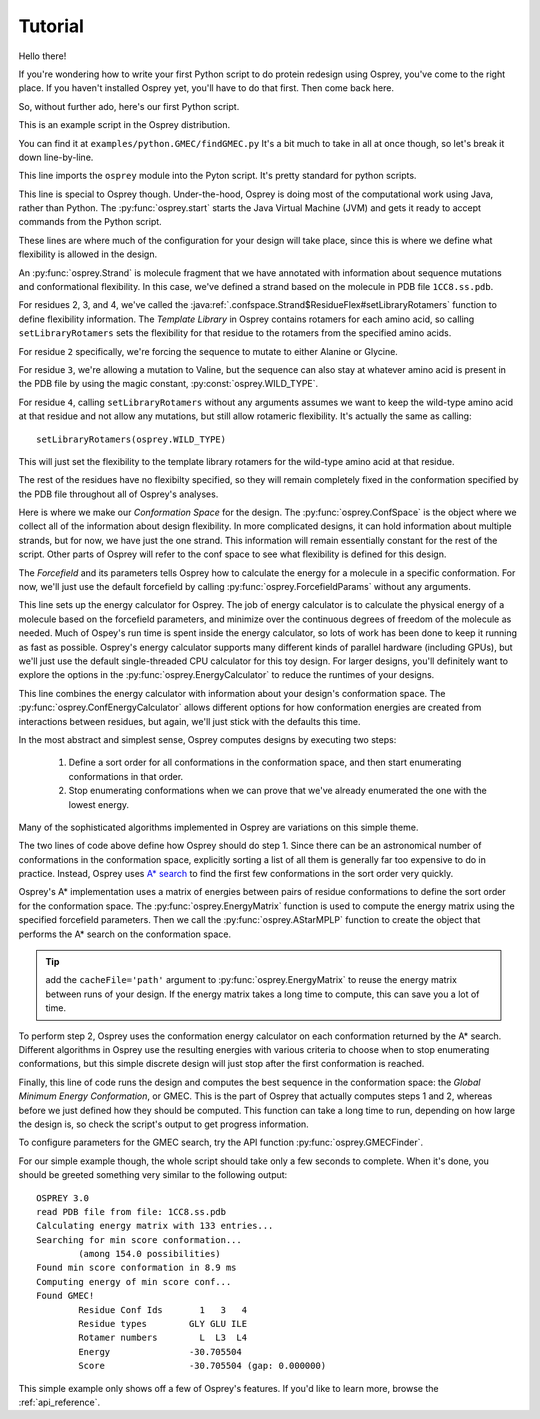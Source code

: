 
Tutorial
========

Hello there!

If you're wondering how to write your first Python script to do protein redesign
using Osprey, you've come to the right place. If you haven't installed Osprey yet,
you'll have to do that first. Then come back here.

So, without further ado, here's our first Python script.

.. code-block:: python
	:linenos:

	import osprey

	osprey.start()

	# define a strand
	strand = osprey.Strand('1CC8.ss.pdb')
	strand.flexibility[2].setLibraryRotamers('ALA', 'GLY')
	strand.flexibility[3].setLibraryRotamers(osprey.WILD_TYPE, 'VAL')
	strand.flexibility[4].setLibraryRotamers()

	# make the conf space
	confSpace = osprey.ConfSpace(strand)

	# choose a forcefield
	ffparams = osprey.ForcefieldParams()

	# how should we compute energies of molecules?
	ecalc = osprey.EnergyCalculator(confSpace, ffparams)

	# how should we define energies of conformations?
	confEcalc = osprey.ConfEnergyCalculator(confSpace, ecalc)

	# how should confs be ordered and searched?
	emat = osprey.EnergyMatrix(confEcalc)
	astar = osprey.AStarMPLP(emat, confSpace)

	# find the best sequence and rotamers
	gmec = osprey.GMECFinder(astar, confEcalc).find()

This is an example script in the Osprey distribution.

You can find it at ``examples/python.GMEC/findGMEC.py``
It's a bit much to take in all at once though, so let's break it down line-by-line.

.. code-block:: python
	:lineno-start: 1

	import osprey


This line imports the ``osprey`` module into the Pyton script. It's pretty standard for python scripts.

.. code-block:: python
	:lineno-start: 3

	osprey.start()

This line is special to Osprey though. Under-the-hood, Osprey is doing most of the
computational work using Java, rather than Python. The :py:func:`osprey.start`
starts the Java Virtual Machine (JVM) and gets it ready to accept commands
from the Python script.

.. code-block:: python
	:lineno-start: 5

	# define a strand
	strand = osprey.Strand('1CC8.ss.pdb')
	strand.flexibility[2].setLibraryRotamers('ALA', 'GLY')
	strand.flexibility[3].setLibraryRotamers(osprey.WILD_TYPE, 'VAL')
	strand.flexibility[4].setLibraryRotamers()

These lines are where much of the configuration for your design will take place, since
this is where we define what flexibility is allowed in the design.

An :py:func:`osprey.Strand` is molecule fragment that we have annotated with information
about sequence mutations and conformational flexibility. In this case, we've defined
a strand based on the molecule in PDB file ``1CC8.ss.pdb``.

For residues 2, 3, and 4, we've called the :java:ref:`.confspace.Strand$ResidueFlex#setLibraryRotamers`
function to define flexibility information. The *Template Library* in Osprey contains rotamers for
each amino acid, so calling ``setLibraryRotamers`` sets the flexibility for that residue to
the rotamers from the specified amino acids.

For residue ``2`` specifically, we're forcing the sequence to mutate to either Alanine or Glycine.

For residue ``3``, we're allowing a mutation to Valine, but the sequence can also stay at whatever
amino acid is present in the PDB file by using the magic constant, :py:const:`osprey.WILD_TYPE`.

For residue ``4``, calling ``setLibraryRotamers`` without any arguments assumes we want to keep the
wild-type amino acid at that residue and not allow any mutations, but still allow rotameric flexibility.
It's actually the same as calling::

	setLibraryRotamers(osprey.WILD_TYPE)

This will just set the flexibility to the template library rotamers for the wild-type amino acid at
that residue.

The rest of the residues have no flexibilty specified, so they will remain completely fixed
in the conformation specified by the PDB file throughout all of Osprey's analyses.

.. code-block:: python
	:lineno-start: 11

	# make the conf space
	confSpace = osprey.ConfSpace(strand)

Here is where we make our *Conformation Space* for the design. The :py:func:`osprey.ConfSpace` is the
object where we collect all of the information about design flexibility. In more complicated designs,
it can hold information about multiple strands, but for now, we have just the one strand.
This information will remain essentially constant for the rest of the script. Other parts of
Osprey will refer to the conf space to see what flexibility is defined for this design.

.. code-block:: python
	:lineno-start: 14

	# choose a forcefield
	ffparams = osprey.ForcefieldParams()

The *Forcefield* and its parameters tells Osprey how to calculate the energy for a molecule in a
specific conformation. For now, we'll just use the default forcefield by calling
:py:func:`osprey.ForcefieldParams` without any arguments.


.. code-block:: python
	:lineno-start: 17
	
	# how should we compute energies of molecules?
	ecalc = osprey.EnergyCalculator(confSpace, ffparams)

This line sets up the energy calculator for Osprey. The job of energy calculator is to calculate the
physical energy of a molecule based on the forcefield parameters, and minimize over the continuous degrees
of freedom of the molecule as needed. Much of Ospey's run time is spent inside the energy calculator, so
lots of work has been done to keep it running as fast as possible. Osprey's energy calculator supports
many different kinds of parallel hardware (including GPUs), but we'll just use the default single-threaded
CPU calculator for this toy design. For larger designs, you'll definitely want to explore the options in
the :py:func:`osprey.EnergyCalculator` to reduce the runtimes of your designs.

.. code-block:: python
	:lineno-start: 20
	
	# how should we define energies of conformations?
	confEcalc = osprey.ConfEnergyCalculator(confSpace, ecalc)

This line combines the energy calculator with information about your design's conformation space.
The :py:func:`osprey.ConfEnergyCalculator` allows different options for how conformation energies
are created from interactions between residues, but again, we'll just stick with the defaults this time.

.. code-block:: python
	:lineno-start: 23
	
	# how should confs be ordered and searched?
	emat = osprey.EnergyMatrix(confEcalc)
	astar = osprey.AStarMPLP(emat, confSpace)

In the most abstract and simplest sense, Osprey computes designs by executing two steps:

	1.	Define a sort order for all conformations in the conformation space,
		and then start enumerating conformations in that order.

	2.	Stop enumerating conformations when we can prove that we've already
		enumerated the one with the lowest energy.

Many of the sophisticated algorithms implemented in Osprey are variations on this simple theme.

The two lines of code above define how Osprey should do step 1. Since there can be an astronomical
number of conformations in the conformation space, explicitly sorting a list of all them
is generally far too expensive to do in practice. Instead, Osprey uses `A* search`_ to find
the first few conformations in the sort order very quickly.

Osprey's A* implementation uses a matrix of energies between pairs of residue conformations
to define the sort order for the conformation space. The :py:func:`osprey.EnergyMatrix` function
is used to compute the energy matrix using the specified forcefield parameters. Then we call
the :py:func:`osprey.AStarMPLP` function to create the object that performs the A* search
on the conformation space.

.. _A* search: https://en.wikipedia.org/wiki/A*_search_algorithm

.. tip:: add the ``cacheFile='path'`` argument to :py:func:`osprey.EnergyMatrix` to reuse
	the energy matrix between runs of your design. If the energy matrix takes a long time to
	compute, this can save you a lot of time.
	
To perform step 2, Osprey uses the conformation energy calculator on each conformation returned
by the A* search. Different algorithms in Osprey use the resulting energies with various criteria
to choose when to stop enumerating conformations, but this simple discrete design will just stop
after the first conformation is reached.

.. code-block:: python
	:lineno-start: 27

	# find the best sequence and rotamers
	gmec = osprey.GMECFinder(confSpace, astar, ecalc).find()

Finally, this line of code runs the design and computes the best sequence in the conformation
space: the *Global Minimum Energy Conformation*, or GMEC. This is the part of Osprey that
actually computes steps 1 and 2, whereas before we just defined how they should be computed.
This function can take a long time to run, depending on how large the design is, so check the
script's output to get progress information.

To configure parameters for the GMEC search, try the API function :py:func:`osprey.GMECFinder`.

For our simple example though, the whole script should take only a few seconds to complete.
When it's done, you should be greeted something very similar to the following output::

	OSPREY 3.0
	read PDB file from file: 1CC8.ss.pdb
	Calculating energy matrix with 133 entries...
	Searching for min score conformation...
		(among 154.0 possibilities)
	Found min score conformation in 8.9 ms
	Computing energy of min score conf...
	Found GMEC!
		Residue Conf Ids       1   3   4
		Residue types        GLY GLU ILE
		Rotamer numbers        L  L3  L4
		Energy               -30.705504
		Score                -30.705504 (gap: 0.000000)

This simple example only shows off a few of Osprey's features. If you'd like to learn more,
browse the :ref:`api_reference`.

